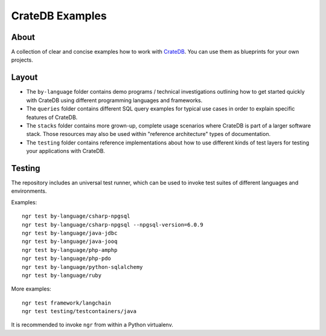 ################
CrateDB Examples
################


*****
About
*****

A collection of clear and concise examples how to work with `CrateDB`_.
You can use them as blueprints for your own projects.


******
Layout
******

- The ``by-language`` folder contains demo programs / technical investigations
  outlining how to get started quickly with CrateDB using different programming
  languages and frameworks.

- The ``queries`` folder contains different SQL query examples for typical use
  cases in order to explain specific features of CrateDB.

- The ``stacks`` folder contains more grown-up, complete usage scenarios where
  CrateDB is part of a larger software stack. Those resources may also be used
  within "reference architecture" types of documentation.

- The ``testing`` folder contains reference implementations about how to use
  different kinds of test layers for testing your applications with CrateDB.


*******
Testing
*******

The repository includes an universal test runner, which can be used to invoke
test suites of different languages and environments.

Examples::

    ngr test by-language/csharp-npgsql
    ngr test by-language/csharp-npgsql --npgsql-version=6.0.9
    ngr test by-language/java-jdbc
    ngr test by-language/java-jooq
    ngr test by-language/php-amphp
    ngr test by-language/php-pdo
    ngr test by-language/python-sqlalchemy
    ngr test by-language/ruby

More examples::

    ngr test framework/langchain
    ngr test testing/testcontainers/java

It is recommended to invoke ``ngr`` from within a Python virtualenv.

.. _CrateDB: https://github.com/crate/crate

